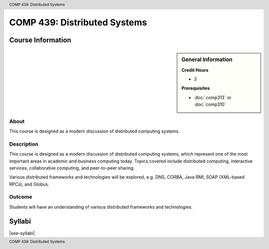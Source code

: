 .. header:: COMP 439: Distributed Systems
.. footer:: COMP 439: Distributed Systems

.. index::
    Distributed Systems
    Systems
    Graduate
    COMP 439

#############################
COMP 439: Distributed Systems
#############################

******************
Course Information
******************

.. sidebar:: General Information

    **Credit Hours**

    * 3

    **Prerequisites**

    * :doc:`comp313` or :doc:`comp310`

About
=====

This course is designed as a modern discussion of distributed computing systems.

Description
===========

This course is designed as a modern discussion of distributed computing systems, which represent one of the most important areas in academic and business computing today. Topics covered include distributed computing, interactive services, collaborative computing, and peer-to-peer sharing.

Various distributed frameworks and technologies will be explored, e.g. DNS, CORBA, Java RMI, SOAP (XML-based RPCs), and Globus.

Outcome
=======

Students will have an understanding of various distributed frameworks and technologies.

*******
Syllabi
*******

|see-syllabi|

